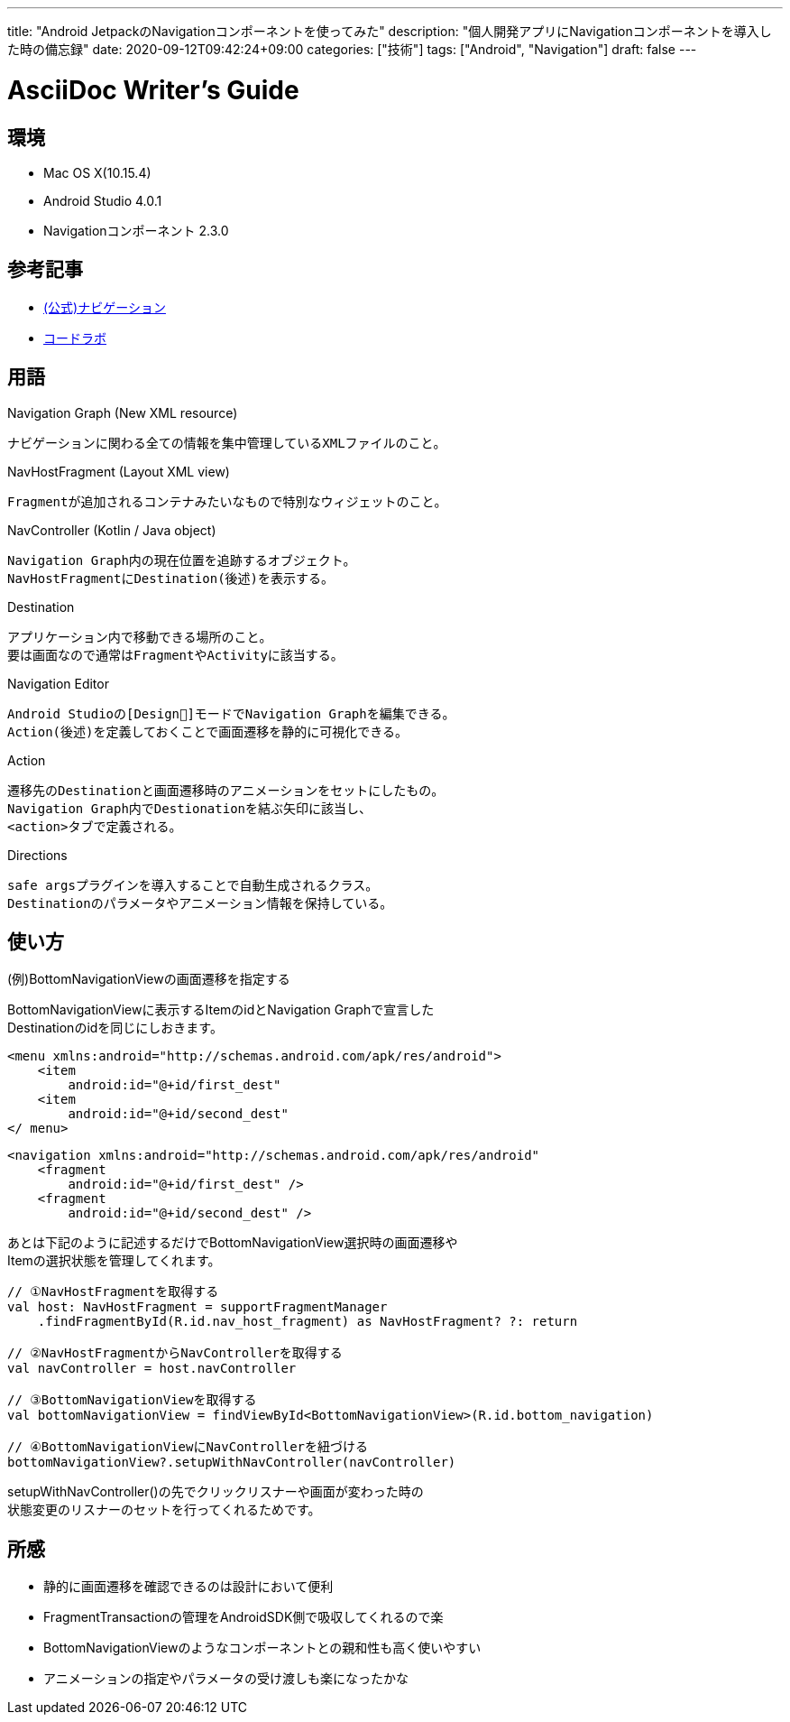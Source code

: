 ---
title: "Android JetpackのNavigationコンポーネントを使ってみた"
description: "個人開発アプリにNavigationコンポーネントを導入した時の備忘録"
date: 2020-09-12T09:42:24+09:00
categories: ["技術"]
tags: ["Android", "Navigation"]
draft: false
---

= AsciiDoc Writer's Guide
:toc:

== 環境

* Mac OS X(10.15.4)
* Android Studio 4.0.1
* Navigationコンポーネント 2.3.0

== 参考記事
* https://developer.android.com/guide/navigation[(公式)ナビゲーション]
* https://codelabs.developers.google.com/codelabs/android-navigation/index.html#0[コードラボ]

== 用語
Navigation Graph (New XML resource)

    ナビゲーションに関わる全ての情報を集中管理しているXMLファイルのこと。

NavHostFragment (Layout XML view)

    Fragmentが追加されるコンテナみたいなもので特別なウィジェットのこと。

NavController (Kotlin / Java object)

    Navigation Graph内の現在位置を追跡するオブジェクト。
    NavHostFragmentにDestination(後述)を表示する。

Destination

    アプリケーション内で移動できる場所のこと。
    要は画面なので通常はFragmentやActivityに該当する。

Navigation Editor

    Android Studioの[Design]モードでNavigation Graphを編集できる。
    Action(後述)を定義しておくことで画面遷移を静的に可視化できる。

Action

    遷移先のDestinationと画面遷移時のアニメーションをセットにしたもの。
    Navigation Graph内でDestionationを結ぶ矢印に該当し、
    <action>タブで定義される。

Directions

    safe argsプラグインを導入することで自動生成されるクラス。
    Destinationのパラメータやアニメーション情報を保持している。

== 使い方
(例)BottomNavigationViewの画面遷移を指定する

BottomNavigationViewに表示するItemのidとNavigation Graphで宣言した +
Destinationのidを同じにしおきます。

[source]
--
<menu xmlns:android="http://schemas.android.com/apk/res/android">
    <item
        android:id="@+id/first_dest"
    <item
        android:id="@+id/second_dest"
</ menu>
--

[source]
--
<navigation xmlns:android="http://schemas.android.com/apk/res/android"
    <fragment
        android:id="@+id/first_dest" />
    <fragment
        android:id="@+id/second_dest" />
--

あとは下記のように記述するだけでBottomNavigationView選択時の画面遷移や +
Itemの選択状態を管理してくれます。
[source]
--
// ①NavHostFragmentを取得する
val host: NavHostFragment = supportFragmentManager
    .findFragmentById(R.id.nav_host_fragment) as NavHostFragment? ?: return

// ②NavHostFragmentからNavControllerを取得する
val navController = host.navController

// ③BottomNavigationViewを取得する
val bottomNavigationView = findViewById<BottomNavigationView>(R.id.bottom_navigation)

// ④BottomNavigationViewにNavControllerを紐づける
bottomNavigationView?.setupWithNavController(navController)
--

setupWithNavController()の先でクリックリスナーや画面が変わった時の +
状態変更のリスナーのセットを行ってくれるためです。

== 所感
* 静的に画面遷移を確認できるのは設計において便利
* FragmentTransactionの管理をAndroidSDK側で吸収してくれるので楽
* BottomNavigationViewのようなコンポーネントとの親和性も高く使いやすい
* アニメーションの指定やパラメータの受け渡しも楽になったかな
